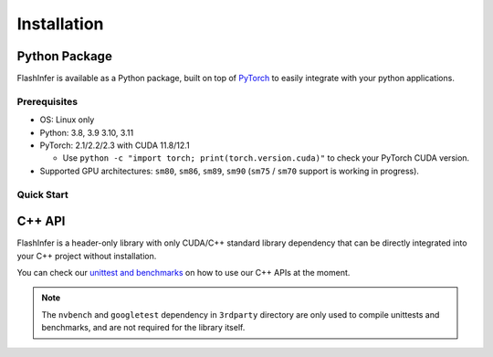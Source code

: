 .. _installation:

Installation
============

Python Package
--------------
FlashInfer is available as a Python package, built on top of `PyTorch <https://pytorch.org/>`_ to
easily integrate with your python applications.

Prerequisites
^^^^^^^^^^^^^

- OS: Linux only

- Python: 3.8, 3.9 3.10, 3.11

- PyTorch: 2.1/2.2/2.3 with CUDA 11.8/12.1 

  - Use ``python -c "import torch; print(torch.version.cuda)"`` to check your PyTorch CUDA version.

- Supported GPU architectures: ``sm80``, ``sm86``, ``sm89``, ``sm90`` (``sm75`` / ``sm70`` support is working in progress).

Quick Start
^^^^^^^^^^^

.. tabs::
    .. tab:: PyTorch 2.3

        .. tabs::

            .. tab:: CUDA 12.1

                .. code-block:: bash

                    pip install flashinfer -i https://flashinfer.ai/whl/cu121/torch2.3/

            .. tab:: CUDA 11.8

                .. code-block:: bash

                    pip install flashinfer -i https://flashinfer.ai/whl/cu118/torch2.3/

    .. tab:: PyTorch 2.2

        .. tabs::

            .. tab:: CUDA 12.1

                .. code-block:: bash

                    pip install flashinfer -i https://flashinfer.ai/whl/cu121/torch2.2/

            .. tab:: CUDA 11.8

                .. code-block:: bash

                    pip install flashinfer -i https://flashinfer.ai/whl/cu118/torch2.2/

    .. tab:: PyTorch 2.1

        .. tabs::

            .. tab:: CUDA 12.1

                .. code-block:: bash

                    pip install flashinfer -i https://flashinfer.ai/whl/cu121/torch2.1/

            .. tab:: CUDA 11.8

                .. code-block:: bash

                    pip install flashinfer -i https://flashinfer.ai/whl/cu118/torch2.1/


C++ API
-------

FlashInfer is a header-only library with only CUDA/C++ standard library dependency
that can be directly integrated into your C++ project without installation.

You can check our `unittest and benchmarks <https://github.com/flashinfer-ai/flashinfer/tree/main/src>`_ on how to use our C++ APIs at the moment.

.. note::
    The ``nvbench`` and ``googletest`` dependency in ``3rdparty`` directory are only
    used to compile unittests and benchmarks, and are not required for the library itself.
